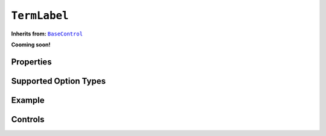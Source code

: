 .. sectionauthor:: Jonathon Love

=============
``TermLabel``
=============

**Inherits from:** |BaseControl|_

**Cooming soon!**

Properties
----------

Supported Option Types
----------------------

Example
-------

Controls
--------

.. --------------------------------------------------------------------

.. |BaseControl|       replace:: ``BaseControl``
.. _BaseControl:       dh_ui_basecontrol.html
